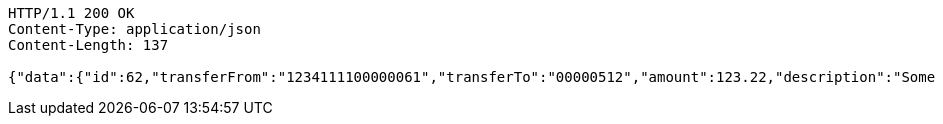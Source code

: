 [source,http,options="nowrap"]
----
HTTP/1.1 200 OK
Content-Type: application/json
Content-Length: 137

{"data":{"id":62,"transferFrom":"1234111100000061","transferTo":"00000512","amount":123.22,"description":"Some description","date":null}}
----
